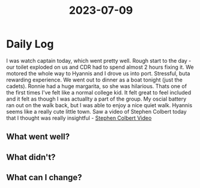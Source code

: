 :PROPERTIES:
:ID:       b96719a6-6cc5-4f06-a3b0-2c898b097bfb
:END:
#+title: 2023-07-09


* Daily Log
I was watch captain today, which went pretty well. Rough start to the day - our toilet exploded on us and CDR had to spend almost 2 hours fixing it. We motored the whole way to Hyannis and I drove us into port. Stressful, buta rewarding experience. We went out to dinner as a boat tonight (just the cadets). Ronnie had a huge margarita, so she was hilarious. Thats one of the first times I've felt like a normal college kid. It felt great to feel included and it felt as though I was actuallty a part of the group. My oscial battery ran out on the walk back, but I was able to enjoy a nice quiet walk. Hyannis seems like a really cute little town. Saw a video of Stephen Colbert today that I thought was really insightful - [[id:6bae3321-927a-415d-ab9b-2554a92809f4][Stephen Colbert Video]] 
** What went well?

** What didn't?

** What can I change?
